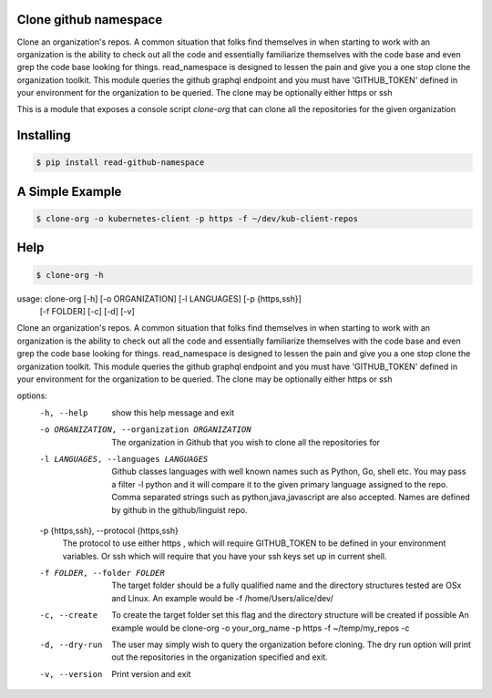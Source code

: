 Clone github namespace
==============================
Clone an organization's repos.
A common situation that folks find themselves in when starting to work with an organization is
the ability to check out all the code and essentially familiarize themselves with the code base
and even grep the code base looking for things.
read_namespace is designed to lessen the pain and give you a one stop clone the organization
toolkit.
This module queries the github graphql endpoint and you must have 'GITHUB_TOKEN' defined in your
environment for the organization to be queried. The clone may be optionally either https or ssh

This is a module that exposes a console script *clone-org* that can clone
all the repositories for the given organization

Installing
==============================
.. code-block:: text

    $ pip install read-github-namespace

A Simple Example
==============================
.. code-block:: text

    $ clone-org -o kubernetes-client -p https -f ~/dev/kub-client-repos

Help
========================================

.. code-block:: text

    $ clone-org -h

.. code-block:: text

usage: clone-org [-h] [-o ORGANIZATION] [-l LANGUAGES] [-p {https,ssh}]
                 [-f FOLDER] [-c] [-d] [-v]

Clone an organization's repos. A common situation that folks find themselves
in when starting to work with an organization is the ability to check out all
the code and essentially familiarize themselves with the code base and even
grep the code base looking for things. read_namespace is designed to lessen
the pain and give you a one stop clone the organization toolkit. This module
queries the github graphql endpoint and you must have 'GITHUB_TOKEN' defined
in your environment for the organization to be queried. The clone may be
optionally either https or ssh

options:
  -h, --help            show this help message and exit
  -o ORGANIZATION, --organization ORGANIZATION
                        The organization in Github that you wish to clone all
                        the repositories for
  -l LANGUAGES, --languages LANGUAGES
                        Github classes languages with well known names such as
                        Python, Go, shell etc. You may pass a filter -l python
                        and it will compare it to the given primary language
                        assigned to the repo. Comma separated strings such as
                        python,java,javascript are also accepted. Names are
                        defined by github in the github/linguist repo.
  -p {https,ssh}, --protocol {https,ssh}
                        The protocol to use either https , which will require
                        GITHUB_TOKEN to be defined in your environment
                        variables. Or ssh which will require that you have
                        your ssh keys set up in current shell.
  -f FOLDER, --folder FOLDER
                        The target folder should be a fully qualified name and
                        the directory structures tested are OSx and Linux. An
                        example would be -f /home/Users/alice/dev/
  -c, --create          To create the target folder set this flag and the
                        directory structure will be created if possible An
                        example would be clone-org -o your_org_name -p https
                        -f ~/temp/my_repos -c
  -d, --dry-run         The user may simply wish to query the organization
                        before cloning. The dry run option will print out the
                        repositories in the organization specified and exit.
  -v, --version         Print version and exit

